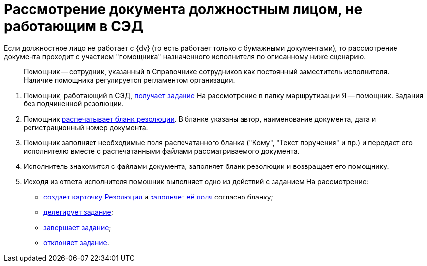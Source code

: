 = Рассмотрение документа должностным лицом, не работающим в СЭД

Если должностное лицо не работает с {dv} (то есть работает только с бумажными документами), то рассмотрение документа проходит c участием "помощника" назначенного исполнителя по описанному ниже сценарию.

____
Помощник -- сотрудник, указанный в Справочнике сотрудников как постоянный заместитель исполнителя. Наличие помощника регулируется регламентом организации.
____

. Помощник, работающий в СЭД, xref:Task_Take_Consideration.adoc[получает задание] На рассмотрение в папку маршрутизации Я -- помощник. Задания без подчиненной резолюции.
. Помощник xref:Print_Resolution_Blank.adoc[распечатывает бланк резолюции]. В бланке указаны автор, наименование документа, дата и регистрационный номер документа.
. Помощник заполняет необходимые поля распечатанного бланка ("Кому", "Текст поручения" и пр.) и передает его исполнителю вместе с распечатанными файлами рассматриваемого документа.
. Исполнитель знакомится с файлами документа, заполняет бланк резолюции и возвращает его помощнику.
. Исходя из ответа исполнителя помощник выполняет одно из действий с заданием На рассмотрение:
* xref:Creat_Resolution.adoc[создает карточку Резолюция] и xref:Schedule_Resolution.adoc[заполняет её поля] согласно бланку;
* xref:Task_Delegate.adoc[делегирует задание];
* xref:Task_Finish.adoc[завершает задание];
* xref:Task_Reject.adoc[отклоняет задание].
